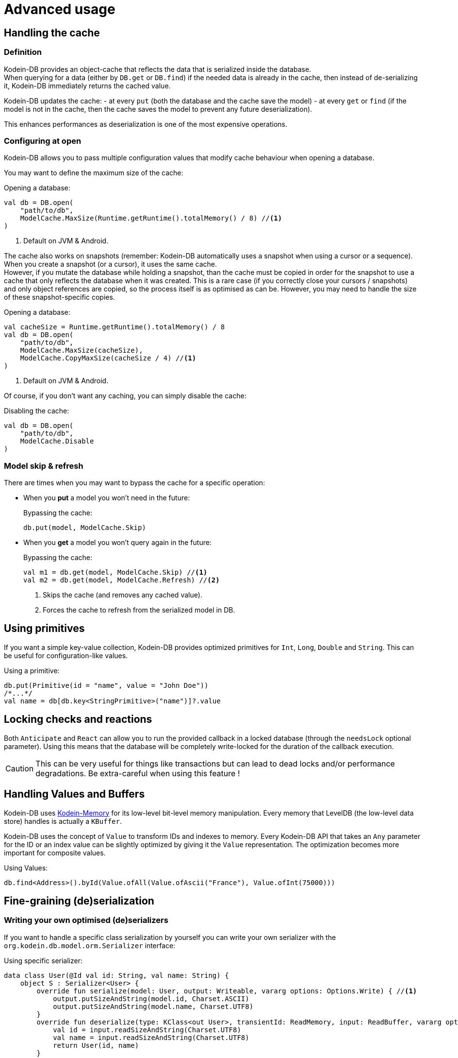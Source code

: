 = Advanced usage

[[handling-cache]]
== Handling the cache

=== Definition

Kodein-DB provides an object-cache that reflects the data that is serialized inside the database. +
When querying for a data (either by `DB.get` or `DB.find`) if the needed data is already in the cache, then instead of de-serializing it, Kodein-DB immediately returns the cached value.

Kodein-DB updates the cache:
- at every `put` (both the database and the cache save the model)
- at every `get` or `find` (if the model is not in the cache, then the cache saves the model to prevent any future deserialization).

This enhances performances as deserialization is one of the most expensive operations.

=== Configuring at open

Kodein-DB allows you to pass multiple configuration values that modify cache behaviour when opening a database.

You may want to define the maximum size of the cache:

[source,kotlin]
.Opening a database:
----
val db = DB.open(
    "path/to/db",
    ModelCache.MaxSize(Runtime.getRuntime().totalMemory() / 8) //<1>
)
----
<1> Default on JVM & Android.

The cache also works on snapshots (remember: Kodein-DB automatically uses a snapshot when using a cursor or a sequence).
When you create a snapshot (or a cursor), it uses the same cache. +
However, if you mutate the database while holding a snapshot, than the cache must be copied in order for the snapshot to use a cache that only reflects the database when it was created.
This is a rare case (if you correctly close your cursors / snapshots) and only object references are copied, so the process itself is as optimised as can be.
However, you may need to handle the size of these snapshot-specific copies.

[source,kotlin]
.Opening a database:
----
val cacheSize = Runtime.getRuntime().totalMemory() / 8
val db = DB.open(
    "path/to/db",
    ModelCache.MaxSize(cacheSize),
    ModelCache.CopyMaxSize(cacheSize / 4) //<1>
)
----
<1> Default on JVM & Android.

Of course, if you don't want any caching, you can simply disable the cache:

[source,kotlin]
.Disabling the cache:
----
val db = DB.open(
    "path/to/db",
    ModelCache.Disable
)
----

=== Model skip & refresh

There are times when you may want to bypass the cache for a specific operation:

- When you *put* a model you won't need in the future:
+
[source,kotlin]
.Bypassing the cache:
----
db.put(model, ModelCache.Skip)
----
+
- When you *get* a model you won't query again in the future:
+
[source,kotlin]
.Bypassing the cache:
----
val m1 = db.get(model, ModelCache.Skip) //<1>
val m2 = db.get(model, ModelCache.Refresh) //<2>
----
<1> Skips the cache (and removes any cached value).
<2> Forces the cache to refresh from the serialized model in DB.

[[using-primitives]]
== Using primitives

If you want a simple key-value collection, Kodein-DB provides optimized primitives for `Int`, `Long`, `Double` and `String`.
This can be useful for configuration-like values.

[source,kotlin]
.Using a primitive:
----
db.put(Primitive(id = "name", value = "John Doe"))
/*...*/
val name = db[db.key<StringPrimitive>("name")]?.value
----


[[locking-check]]
== Locking checks and reactions

Both `Anticipate` and `React` can allow you to run the provided callback in a locked database (through the `needsLock` optional parameter).
Using this means that the database will be completely write-locked for the duration of the callback execution.

CAUTION: This can be very useful for things like transactions but can lead to dead locks and/or performance degradations.
Be extra-careful when using this feature !


[[values-and-buffers]]
== Handling Values and Buffers

Kodein-DB uses https://github.com/Kodein-Framework/Kodein-Memory[Kodein-Memory] for its low-level bit-level memory manipulation.
Every memory that LevelDB (the low-level data store) handles is actually a `KBuffer`.

Kodein-DB uses the concept of `Value` to transform IDs and indexes to memory.
Every Kodein-DB API that takes an `Any` parameter for the ID or an index value can be slightly optimized by giving it the `Value` representation.
The optimization becomes more important for composite values.

[source,kotlin]
.Using Values:
----
db.find<Address>().byId(Value.ofAll(Value.ofAscii("France"), Value.ofInt(75000)))
----

[[custom-serialization]]
== Fine-graining (de)serialization

=== Writing your own optimised (de)serializers

If you want to handle a specific class serialization by yourself you can write your own serializer with the `org.kodein.db.model.orm.Serializer` interface:

[source,kotlin]
.Using specific serializer:
----
data class User(@Id val id: String, val name: String) {
    object S : Serializer<User> {
        override fun serialize(model: User, output: Writeable, vararg options: Options.Write) { //<1>
            output.putSizeAndString(model.id, Charset.ASCII)
            output.putSizeAndString(model.name, Charset.UTF8)
        }
        override fun deserialize(type: KClass<out User>, transientId: ReadMemory, input: ReadBuffer, vararg options: Options.Read): User { //<1>
            val id = input.readSizeAndString(Charset.UTF8)
            val name = input.readSizeAndString(Charset.UTF8)
            return User(id, name)
        }
    }
}
val db = DB.open("path/to/db",
        +User.S //<2>
)
----
<1> You can use xref:reactive.adoc#context[context] or specific options with the array of `Options.Write` options.
<2> Don't forget to *register the listener* when opening the database!

[[leveldb-options]]
== LevelDB Options

As Kodein-DB uses LevelDB underneath, you can pass various LevelDB specific configuration values:

[source,kotlin]
.Using LevelDB options:
----
val db = DB.open(
    "path/to/db",
    LevelDBOptions.PrintLogs(true)
)
----

Have a look at the `org.kodein.db.ldb.LevelDBOptions` sealed class for an overview of all available options.

[[middleware]]
== Embedding your logic

=== Layered architecture

Kodein-DB uses a layered architecture: each layer transforms an operation into a "simpler" operation that can be then handled by a lower layer.

Here are the layers, from top to bottom:

- *API*: creates a nice API that can be used in a MPP application. This is the API you are using.
- *Cache*: Intercepts queries that would create a model already in cache and return that model instead.
- *Model*: Transforms a model into a document (a.k.a. serialized bytes and associated metadata) and vice versa.
- *Data*: Handles the document, its metadata and its indexes, transforming it to LevelDB entries.
- *LevelDB*: Stores and retrieves entries.

Kodein-DB allows you to add your own layers in this stack.

TIP: Most layer methods receive an array of options, which means that a middleware can recieve context or configuration the same way xref:reactive.adoc#context[a listener receives it].


=== Model middleware

A model middleware sits between the *API* and the *Cache*.
In fact, the cache is itself a model middleware (added by default, unless disabled).

To implement a model middleware, use the `org.kodein.db.model.ModelDB` interface and the `org.kodein.db.Middleware.Model` container.

[source,kotlin]
----
typealias ModelMiddleware = ((ModelDB) -> ModelDB)
----

Here's a very simple model middleware that counts how many models you've put inside the database:

[source,kotlin]
.A put counter model middleware
----
class PutCountModelDB(val base: ModelDB, val count: AtomicInt) : ModelDB by base { //<1>
    override fun <M : Any> put(key: Key<M>, model: M, vararg options: Options.Write): Int {
        val ret = base.put(key, model, *options)
        count.incrementAndGet() //<2>
        return ret
    }

    override fun <M : Any> put(model: M, vararg options: Options.Write): KeyAndSize<M> {
        val ret = base.put(model, *options)
        count.incrementAndGet() //<2>
        return ret
    }

    override fun newBatch(): ModelBatch = PutCountModelBatch(base.newBatch(), count)
}

class PutCountModelBatch(val base: ModelBatch, val count: AtomicInt) : ModelBatch by base { //<1>
    private var willAdd = 0 //<3>

    override fun <M : Any> put(key: Key<M>, model: M, vararg options: Options.Write): Int {
        val ret = base.put(key, model, *options)
        willAdd += 1 //<2>
        return ret
    }

    override fun <M : Any> put(model: M, vararg options: Options.Write): KeyAndSize<M> {
        val ret = base.put(model, *options)
        willAdd += 1 //<2>
        return ret
    }

    override fun write(afterErrors: MaybeThrowable, vararg options: Options.Write) {
        base.write(afterErrors, *options)
        repeat(willAdd) { count.incrementAndGet() } //<3>
    }
}

fun putCountModelMiddleware(count: AtomicInt) =
        Middleware.Model { base -> PutCountModelDB(base, count) } //<4>
----
<1> Delegates every non-overloaded methods to the underneath layer
<2> Increment *after* the put operation, because it may fail
<3> Actually report the put operations only once the batch has been writen
<4> The middleware itself, that encapsulates the ModelDB layer inside the decorator.

NOTE: Counting count would be a lot easier with a simple xref:reactive.adoc#reaction[listener].
This is only a silly example!

Don't forget to actually add the middleware to the database when opening it!

[source,kotlin]
.Using LevelDB options:
----
val putCount = atomic(0)
val db = DB.open(
    "path/to/db",
    putCountModelMiddleware(putCount)
)
----

=== Data middleware

A data middleware sits between the *Data* and the *Model* layers.
It works exactly like a model middleware, except that you manipulate <<values-and-buffers,values and buffers>> instead of models and objects.

To implement a data middleware, use the `org.kodein.db.data.DataDB` interface and the `org.kodein.db.Middleware.Data` container.


=== LevelDB middleware

A LevelDB middleware sits between the *LevelDB* and the *Data* layers.
It works exactly like a data middleware, except that you manipulate raw data instead of documents, which means that a simple operation in Kodein-DB will probably lead to multiple operations at the LevelDB layer.

To implement a LevelDB middleware, use the `org.kodein.db.leveldb.LevelDB` interface and the `org.kodein.db.Middleware.Level` container.
